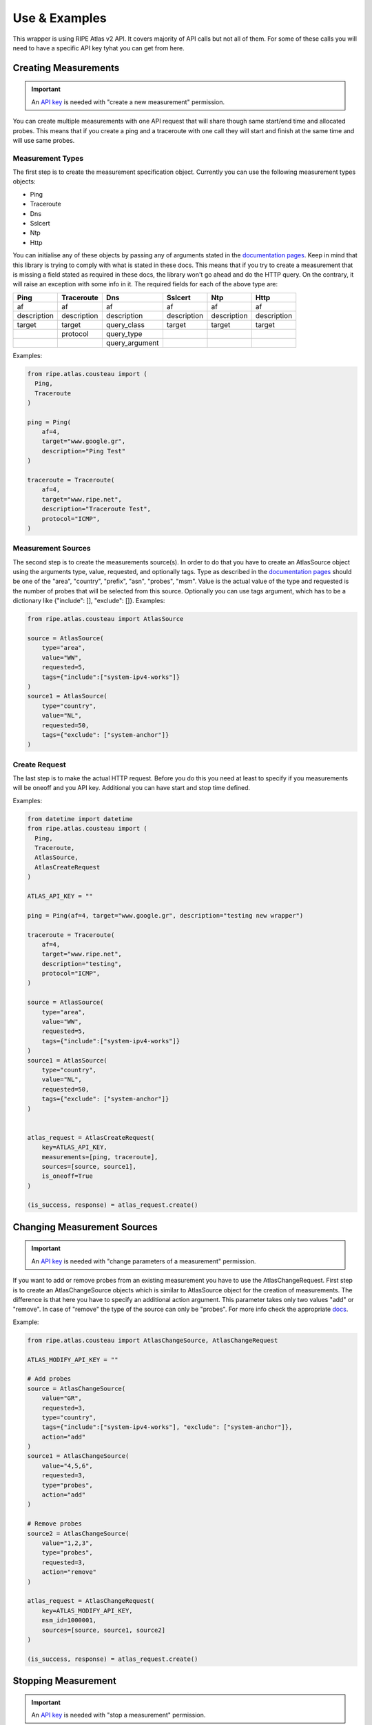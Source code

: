 .. _use-and-examples:

Use & Examples
**************

This wrapper is using RIPE Atlas v2 API. It covers majority of API calls but not all of them. For some of these calls you will need to have a specific API key tyhat you can get from here.

Creating Measurements
=====================

.. important::
   An `API key`_ is needed with "create a new measurement" permission.

You can create multiple measurements with one API request that will share though same start/end time and allocated probes. This means that if you create a ping and a traceroute with one call they will start and finish at the same time and will use same probes.

Measurement Types
-----------------

The first step is to create the measurement specification object. Currently you can use the following measurement types objects:

- Ping
- Traceroute
- Dns
- Sslcert
- Ntp
- Http

You can initialise any of these objects by passing any of arguments stated in the `documentation pages`_. Keep in mind that this library is trying to comply with what is stated
in these docs. This means that if you try to create a
measurement that is missing a field stated as required in these docs, the library won't go
ahead and do the HTTP query. On the contrary, it will raise an exception
with some info in it.
The required fields for each of the above type are:

+-------------+-------------+----------------+-------------+-------------+-------------+
|     Ping    |  Traceroute |       Dns      |   Sslcert   |     Ntp     |     Http    |
+=============+=============+================+=============+=============+=============+
|      af     |      af     |       af       |      af     |      af     |      af     |
+-------------+-------------+----------------+-------------+-------------+-------------+
| description | description |   description  | description | description | description |
+-------------+-------------+----------------+-------------+-------------+-------------+
|    target   |    target   |   query_class  |    target   |    target   |    target   |
+-------------+-------------+----------------+-------------+-------------+-------------+
|             |   protocol  |   query_type   |             |             |             |
+-------------+-------------+----------------+-------------+-------------+-------------+
|             |             | query_argument |             |             |             |
+-------------+-------------+----------------+-------------+-------------+-------------+

Examples:

.. code:: python

    from ripe.atlas.cousteau import (
      Ping,
      Traceroute
    )

    ping = Ping(
        af=4,
        target="www.google.gr",
        description="Ping Test"
    )

    traceroute = Traceroute(
        af=4,
        target="www.ripe.net",
        description="Traceroute Test",
        protocol="ICMP",
    )

Measurement Sources
-------------------
The second step is to create the measurements source(s). In order to do that you have to create an AtlasSource object using the arguments type, value, requested, and optionally tags.
Type as described in the `documentation pages`_ should be one of the "area", "country", "prefix", "asn", "probes", "msm". Value is the actual value of the type and requested is the number of probes that will be selected from this source.
Optionally you can use tags argument, which has to be a dictionary like {"include": [], "exclude": []}.
Examples:

.. code:: python

    from ripe.atlas.cousteau import AtlasSource

    source = AtlasSource(
        type="area",
        value="WW",
        requested=5,
        tags={"include":["system-ipv4-works"]}
    )
    source1 = AtlasSource(
        type="country",
        value="NL",
        requested=50,
        tags={"exclude": ["system-anchor"]}
    )

Create Request
--------------
The last step is to make the actual HTTP request. Before you do this you need at least to specify if you measurements will be oneoff and you API key.
Additional you can have start and stop time defined.

Examples:

.. code:: python

    from datetime import datetime
    from ripe.atlas.cousteau import (
      Ping,
      Traceroute,
      AtlasSource,
      AtlasCreateRequest
    )

    ATLAS_API_KEY = ""

    ping = Ping(af=4, target="www.google.gr", description="testing new wrapper")

    traceroute = Traceroute(
        af=4,
        target="www.ripe.net",
        description="testing",
        protocol="ICMP",
    )

    source = AtlasSource(
        type="area",
        value="WW",
        requested=5,
        tags={"include":["system-ipv4-works"]}
    )
    source1 = AtlasSource(
        type="country",
        value="NL",
        requested=50,
        tags={"exclude": ["system-anchor"]}
    )


    atlas_request = AtlasCreateRequest(
        key=ATLAS_API_KEY,
        measurements=[ping, traceroute],
        sources=[source, source1],
        is_oneoff=True
    )

    (is_success, response) = atlas_request.create()


Changing Measurement Sources
============================

.. important::
   An `API key`_ is needed with "change parameters of a measurement" permission.

If you want to add or remove probes from an existing measurement you have to use the AtlasChangeRequest.
First step is to create an AtlasChangeSource objects which is similar to AtlasSource object for the creation of measurements.
The difference is that here you have to specify an additional action argument. This parameter takes only two values "add" or "remove".
In case of "remove" the type of the source can only be "probes". For more info check the appropriate `docs`_.

Example:

.. code:: python

    from ripe.atlas.cousteau import AtlasChangeSource, AtlasChangeRequest

    ATLAS_MODIFY_API_KEY = ""

    # Add probes
    source = AtlasChangeSource(
        value="GR",
        requested=3,
        type="country",
        tags={"include":["system-ipv4-works"], "exclude": ["system-anchor"]},
        action="add"
    )
    source1 = AtlasChangeSource(
        value="4,5,6",
        requested=3,
        type="probes",
        action="add"
    )

    # Remove probes
    source2 = AtlasChangeSource(
        value="1,2,3",
        type="probes",
        requested=3,
        action="remove"
    )

    atlas_request = AtlasChangeRequest(
        key=ATLAS_MODIFY_API_KEY,
        msm_id=1000001,
        sources=[source, source1, source2]
    )

    (is_success, response) = atlas_request.create()


Stopping Measurement
====================

.. important::
  An `API key`_ is needed with "stop a measurement" permission.

You can stop a measurement by creating a AtlasStopRequest and specifying measurement ID as shown below:

.. code:: python

    from ripe.atlas.cousteau import AtlasStopRequest

    ATLAS_STOP_API_KEY = ""

    atlas_request = AtlasStopRequest(msm_id=1000001, key=ATLAS_STOP_API_KEY)

    (is_success, response) = atlas_request.create()


Results
=======
Fetching Results
----------------
.. note::
  If measurement is not public you will need an `API key`_  with "download results of a measurement" permission.

You can fetch results for any measurements using AtlasResultsRequest. You can filter them by start/end time and probes.
Times can be python datetime objects, Unix timestamps or string representations of dates.

Example:

.. code:: python

    from datetime import datetime
    from ripe.atlas.cousteau import AtlasResultsRequest

    kwargs = {
        "msm_id": 2016892,
        "start": datetime(2015, 05, 19),
        "stop": datetime(2015, 05, 20),
        "probe_ids": [1,2,3,4]
    }

    is_success, results = AtlasResultsRequest(**kwargs).create()

    if is_success:
        print(results)


Fetching Latest Results
-----------------------
.. note::
  If measurement is not public you will need an `API key`_  with "download results of a measurement" permission.

In case you want to download latest results of a measurement or your measurement is an oneoff measurements is easier and faster to use the API for the latest results.
Fetching latest results is done by using AtlasLatestRequest and there is an option for filtering by probes.

Example:

.. code:: python

    from ripe.atlas.cousteau import AtlasLatestRequest

    kwargs = {
        "msm_id": 2016892,   
        "probe_ids": [1,2,3,4]
    }

    is_success, results = AtlasLatestRequest(**kwargs).create()

    if is_success:
        print(results)


Streaming API
-------------
Atlas supports getting results and other events through a stream to get them close to real time. The stream is implemented using websockets and `socket.io`_ protocol.

Measurement Results
^^^^^^^^^^^^^^^^^^^
Besides fetching results from main API it is possible to get results though streaming API. You have to use AtlasStream object and bind to "result" channel. You can start the a result stream by specifying at least the measurement ID in the stream parameters.
More details on the available parameters of the stream can be found on the `streaming documentation`_.

Example:

.. code:: python

    from ripe.atlas.cousteau import AtlasStream

    def on_result_response(*args):
        """
        Function that will be called every time we receive a new result.
        Args is a tuple, so you should use args[0] to access the real message.
        """
        print args[0]

    atlas_stream = AtlasStream()
    atlas_stream.connect()

    channel = "result"
    # Bind function we want to run with every result message received
    atlas_stream.bind_channel(channel, on_result_response)

    # Subscribe to new stream for 1001 measurement results
    stream_parameters = {"msm": 1001}
    atlas_stream.start_stream(stream_type="result", **stream_parameters)

    # Timeout all subscriptions after 5 secs. Leave seconds empty for no timeout.
    # Make sure you have this line after you start *all* your streams
    atlas_stream.timeout(seconds=5)

    # Shut down everything
    atlas_stream.disconnect()


Connection Events
^^^^^^^^^^^^^^^^^
Besides results, streaming API supports also probe's connect/disconnect events. Again you have to use AtlasStream object but this time you have to bind to "probe" channel.
More info about additional parameters can be found on the `streaming documentation`_.

Example:

.. code:: python

    from ripe.atlas.cousteau import AtlasStream

    def on_result_response(*args):
        """
        Function that will be called every time we receive a new event.
        Args is a tuple, so you should use args[0] to access the real event.
        """
        print args[0]

    atlas_stream = AtlasStream()
    atlas_stream.connect()

    # Probe's connection status results
    channel = "probe"
    atlas_stream.bind_channel(channel, on_result_response)
    stream_parameters = {"enrichProbes": True}
    atlas_stream.start_stream(stream_type="probestatus", **stream_parameters)

    # Timeout all subscriptions after 5 secs. Leave seconds empty for no timeout.
    # Make sure you have this line after you start *all* your streams
    atlas_stream.timeout(seconds=5)
    # Shut down everything
    atlas_stream.disconnect()


.. _socket.io: http://socket.io/
.. _streaming documentation: https://atlas.ripe.net/docs/result-streaming/


Using Sagan Library
-------------------
In case you need to do further processing with any of the results you can use our official RIPE Atlas results parsing library called `Sagan`_.
An example of how to combine two libraries is the below:

.. code:: python

    from ripe.atlas.cousteau import AtlasLatestRequest
    from ripe.atlas.sagan import Result

    kwargs = {
        "probe_ids": [1,2,3,4]
    }

    is_success, results = AtlasLatestRequest(**kwargs).create()

    if is_success:
        for result in results:
            print(Result.get(result))

.. _Sagan: https://github.com/RIPE-NCC/ripe.atlas.sagan


Metadata
========
RIPE Atlas API allows you to get metadata about probes and measurements in the system. You can get metadata for a single object or filter based on various criteria.

Single Objects
--------------
Every time you create a new instance of either Measurement/Probe objects it will fetch meta data from API and return an object with selected attributes.

Measurement
^^^^^^^^^^^
Using the Measurement object will allow you to have a python object with attributes populated from specific measurement's meta data.

Example:

.. code:: python

    from ripe.atlas.cousteau import Measurement

    measurement = Measurement(id=1000002)
    print(measurement.protocol)
    print(measurement.description)
    print(measurement.is_oneoff)
    print(measurement.is_public)
    print(measurement.target_ip)
    print(measurement.target_asn)
    print(measurement.type)
    print(measurement.interval)
    print(dir(measurement)) # Full list of properties

Probe
^^^^^
Using the Probe object will allow you to have a python object with attributes populated from specific probe's meta data.

.. code:: python

    from ripe.atlas.cousteau import Probe

    probe = Probe(id=3)
    print(probe.country_code)
    print(probe.is_anchor)
    print(probe.is_public)
    print(probe.address_v4)
    print(dir(probe)) # Full list of properties


Filtering
---------
This feature queries API for probes/measurements based on specified filters. Filters
should be according to `filter api documentation`_. Underneath it will follow all next urls until there are no more objects. It returns a python generator that you can use in a for loop to access each object.

Probe
^^^^^
The following example will fetch all measurements with Status equals to "Specified". More info on filters for these call are on `probe's filtering documentation`_.

.. code:: python

    from ripe.atlas.cousteau import ProbeRequest

    filters = {"tags": "NAT", "country_code": "NL", "asn_v4": "3333"}
    probes = ProbeRequest(**filters)

    for probe in probes:
        print(probe["id"])

    # Print total count of found probes
    print(probes.total_count)


Measurement
^^^^^^^^^^^
The following example will fetch all probes from NL with asn\_v4 3333 and with tag NAT. More info on filters for these call are on `measurement's filtering documentation`_.

.. code:: python

    from ripe.atlas.cousteau import MeasurementRequest

    filters = {"status": 1}
    measurements = MeasurementRequest(**filters)

    for msm in measurements:
        print(msm["id"])

    # Print total count of found measurements
    print(measurements.total_count)


.. _filter api documentation: https://atlas.ripe.net/docs/rest/
.. _measurement's filtering documentation: https://atlas.ripe.net/docs/rest/#measurement
.. _probe's filtering documentation: https://atlas.ripe.net/docs/rest/#probe


General GET API Requests
========================
Using the general AtlasRequest object you can do any GET request to the RIPE Atlas API considering you provide the url path.

Example:

.. code:: python

    url_path = "/api/v2/anchors"
    request = AtlasRequest(**{"url_path": url_path})
    result = namedtuple('Result', 'success response')
    (is_success, response) = request.get()
    if not is_success:
        return False

    return result.response["participant_count"]


.. _documentation pages: https://atlas.ripe.net/docs/measurement-creation-api/
.. _docs: https://atlas.ripe.net/docs/rest/#participation-request
.. _API key: https://atlas.ripe.net/docs/keys/
